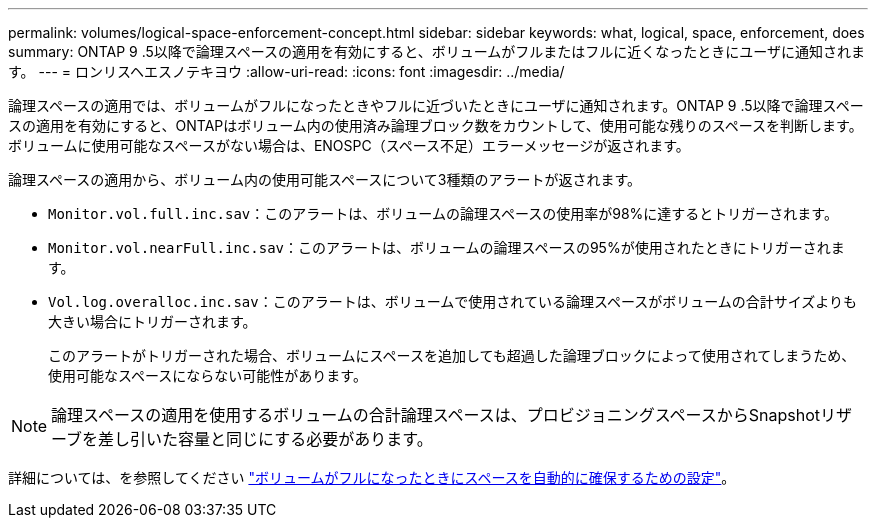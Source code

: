 ---
permalink: volumes/logical-space-enforcement-concept.html 
sidebar: sidebar 
keywords: what, logical, space, enforcement, does 
summary: ONTAP 9 .5以降で論理スペースの適用を有効にすると、ボリュームがフルまたはフルに近くなったときにユーザに通知されます。 
---
= ロンリスヘエスノテキヨウ
:allow-uri-read: 
:icons: font
:imagesdir: ../media/


[role="lead"]
論理スペースの適用では、ボリュームがフルになったときやフルに近づいたときにユーザに通知されます。ONTAP 9 .5以降で論理スペースの適用を有効にすると、ONTAPはボリューム内の使用済み論理ブロック数をカウントして、使用可能な残りのスペースを判断します。ボリュームに使用可能なスペースがない場合は、ENOSPC（スペース不足）エラーメッセージが返されます。

論理スペースの適用から、ボリューム内の使用可能スペースについて3種類のアラートが返されます。

* `Monitor.vol.full.inc.sav`：このアラートは、ボリュームの論理スペースの使用率が98%に達するとトリガーされます。
* `Monitor.vol.nearFull.inc.sav`：このアラートは、ボリュームの論理スペースの95%が使用されたときにトリガーされます。
* `Vol.log.overalloc.inc.sav`：このアラートは、ボリュームで使用されている論理スペースがボリュームの合計サイズよりも大きい場合にトリガーされます。
+
このアラートがトリガーされた場合、ボリュームにスペースを追加しても超過した論理ブロックによって使用されてしまうため、使用可能なスペースにならない可能性があります。



[NOTE]
====
論理スペースの適用を使用するボリュームの合計論理スペースは、プロビジョニングスペースからSnapshotリザーブを差し引いた容量と同じにする必要があります。

====
詳細については、を参照してください link:../volumes/configure-automatic-provide-space-when-full-task.html["ボリュームがフルになったときにスペースを自動的に確保するための設定"]。
